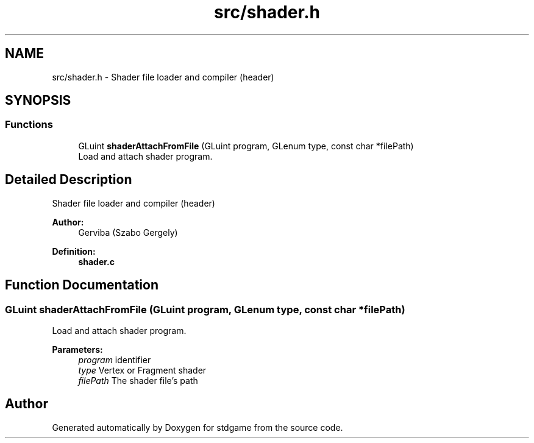 .TH "src/shader.h" 3 "Tue Dec 5 2017" "stdgame" \" -*- nroff -*-
.ad l
.nh
.SH NAME
src/shader.h \- Shader file loader and compiler (header)  

.SH SYNOPSIS
.br
.PP
.SS "Functions"

.in +1c
.ti -1c
.RI "GLuint \fBshaderAttachFromFile\fP (GLuint program, GLenum type, const char *filePath)"
.br
.RI "Load and attach shader program\&. "
.in -1c
.SH "Detailed Description"
.PP 
Shader file loader and compiler (header) 


.PP
\fBAuthor:\fP
.RS 4
Gerviba (Szabo Gergely) 
.RE
.PP
\fBDefinition:\fP
.RS 4
\fBshader\&.c\fP 
.RE
.PP

.SH "Function Documentation"
.PP 
.SS "GLuint shaderAttachFromFile (GLuint program, GLenum type, const char * filePath)"

.PP
Load and attach shader program\&. 
.PP
\fBParameters:\fP
.RS 4
\fIprogram\fP identifier 
.br
\fItype\fP Vertex or Fragment shader 
.br
\fIfilePath\fP The shader file's path 
.RE
.PP

.SH "Author"
.PP 
Generated automatically by Doxygen for stdgame from the source code\&.
